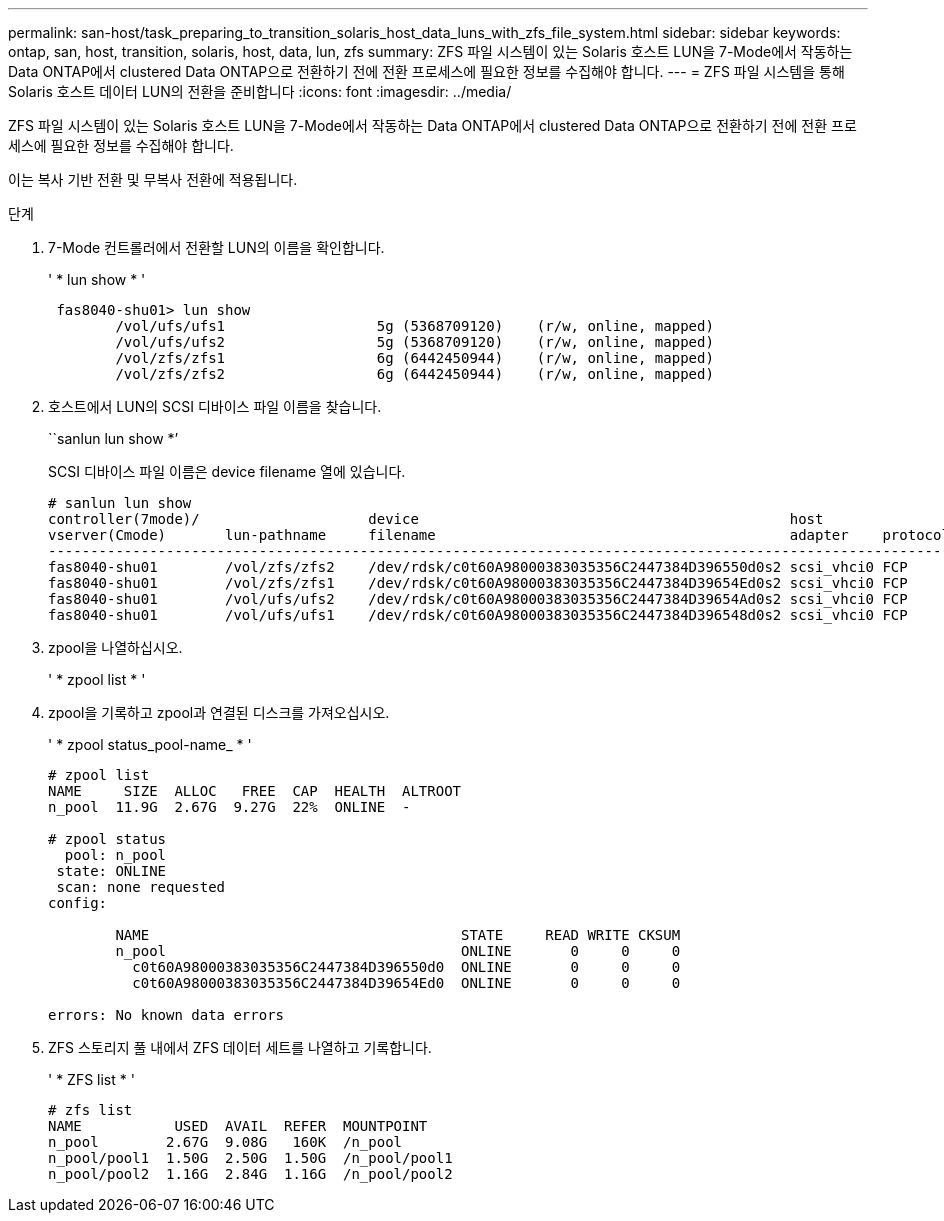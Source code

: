 ---
permalink: san-host/task_preparing_to_transition_solaris_host_data_luns_with_zfs_file_system.html 
sidebar: sidebar 
keywords: ontap, san, host, transition, solaris, host, data, lun, zfs 
summary: ZFS 파일 시스템이 있는 Solaris 호스트 LUN을 7-Mode에서 작동하는 Data ONTAP에서 clustered Data ONTAP으로 전환하기 전에 전환 프로세스에 필요한 정보를 수집해야 합니다. 
---
= ZFS 파일 시스템을 통해 Solaris 호스트 데이터 LUN의 전환을 준비합니다
:icons: font
:imagesdir: ../media/


[role="lead"]
ZFS 파일 시스템이 있는 Solaris 호스트 LUN을 7-Mode에서 작동하는 Data ONTAP에서 clustered Data ONTAP으로 전환하기 전에 전환 프로세스에 필요한 정보를 수집해야 합니다.

이는 복사 기반 전환 및 무복사 전환에 적용됩니다.

.단계
. 7-Mode 컨트롤러에서 전환할 LUN의 이름을 확인합니다.
+
' * lun show * '

+
[listing]
----
 fas8040-shu01> lun show
        /vol/ufs/ufs1                  5g (5368709120)    (r/w, online, mapped)
        /vol/ufs/ufs2                  5g (5368709120)    (r/w, online, mapped)
        /vol/zfs/zfs1                  6g (6442450944)    (r/w, online, mapped)
        /vol/zfs/zfs2                  6g (6442450944)    (r/w, online, mapped)
----
. 호스트에서 LUN의 SCSI 디바이스 파일 이름을 찾습니다.
+
``sanlun lun show *’

+
SCSI 디바이스 파일 이름은 device filename 열에 있습니다.

+
[listing]
----
# sanlun lun show
controller(7mode)/                    device                                            host                  lun
vserver(Cmode)       lun-pathname     filename                                          adapter    protocol   size    mode
--------------------------------------------------------------------------------------------------------------------------
fas8040-shu01        /vol/zfs/zfs2    /dev/rdsk/c0t60A98000383035356C2447384D396550d0s2 scsi_vhci0 FCP        6g      7
fas8040-shu01        /vol/zfs/zfs1    /dev/rdsk/c0t60A98000383035356C2447384D39654Ed0s2 scsi_vhci0 FCP        6g      7
fas8040-shu01        /vol/ufs/ufs2    /dev/rdsk/c0t60A98000383035356C2447384D39654Ad0s2 scsi_vhci0 FCP        5g      7
fas8040-shu01        /vol/ufs/ufs1    /dev/rdsk/c0t60A98000383035356C2447384D396548d0s2 scsi_vhci0 FCP        5g      7
----
. zpool을 나열하십시오.
+
' * zpool list * '

. zpool을 기록하고 zpool과 연결된 디스크를 가져오십시오.
+
' * zpool status_pool-name_ * '

+
[listing]
----
# zpool list
NAME     SIZE  ALLOC   FREE  CAP  HEALTH  ALTROOT
n_pool  11.9G  2.67G  9.27G  22%  ONLINE  -

# zpool status
  pool: n_pool
 state: ONLINE
 scan: none requested
config:

        NAME                                     STATE     READ WRITE CKSUM
        n_pool                                   ONLINE       0     0     0
          c0t60A98000383035356C2447384D396550d0  ONLINE       0     0     0
          c0t60A98000383035356C2447384D39654Ed0  ONLINE       0     0     0

errors: No known data errors
----
. ZFS 스토리지 풀 내에서 ZFS 데이터 세트를 나열하고 기록합니다.
+
' * ZFS list * '

+
[listing]
----
# zfs list
NAME           USED  AVAIL  REFER  MOUNTPOINT
n_pool        2.67G  9.08G   160K  /n_pool
n_pool/pool1  1.50G  2.50G  1.50G  /n_pool/pool1
n_pool/pool2  1.16G  2.84G  1.16G  /n_pool/pool2
----

